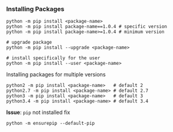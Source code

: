 *** Installing Packages
#+BEGIN_SRC shell
python -m pip install <package-name>
python -m pip install package-name==1.0.4 # specific version   
python -m pip install package-name>=1.0.4 # minimum version

# upgrade package
python -m pip install --upgrade <package-name>

# install specifically for the user
python -m pip install --user <package-name>
#+END_SRC

Installing packages for multiple versions
#+BEGIN_SRC shell
python2 -m pip install <package-name>   # default 2
python2.7 -m pip install <package-name> # default 2.7
python3 -m pip install <package-name>   # default 3
python3.4 -m pip install <package-name> # default 3.4
#+END_SRC

*Issue*: =pip= not installed fix
#+BEGIN_SRC shell
python -m ensurepip --default-pip
#+END_SRC
